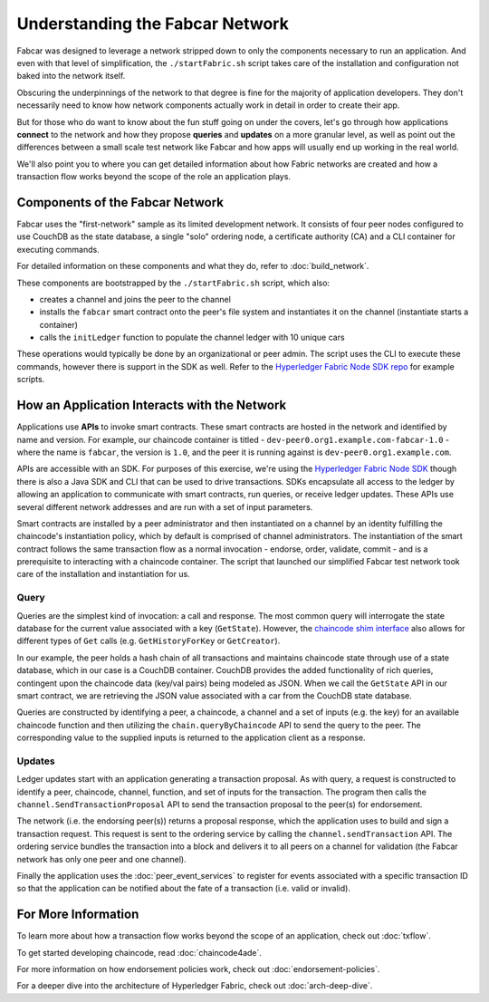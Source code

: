 Understanding the Fabcar Network
================================

Fabcar was designed to leverage a network stripped down to only the components
necessary to run an application. And even with that level of simplification,
the ``./startFabric.sh`` script takes care of the installation and
configuration not baked into the network itself.

Obscuring the underpinnings of the network to that degree is fine for the
majority of application developers. They don't necessarily need to know how
network components actually work in detail in order to create their app.

But for those who do want to know about the fun stuff going on under the covers,
let's go through how applications **connect** to the network and
how they propose **queries** and **updates** on a more granular level, as well
as point out the differences between a small scale test network like Fabcar and
how apps will usually end up working in the real world.

We'll also point you to where you can get detailed information about how Fabric
networks are created and how a transaction flow works beyond the scope of the
role an application plays.

Components of the Fabcar Network
--------------------------------

Fabcar uses the "first-network" sample as its limited development network. It
consists of four peer nodes configured to use CouchDB as the state database,
a single "solo" ordering node, a certificate authority (CA) and a CLI container
for executing commands.

For detailed information on these components and what they do, refer to
:doc:`build_network`.

These components are bootstrapped by the ``./startFabric.sh`` script, which
also:

* creates a channel and joins the peer to the channel
* installs the ``fabcar`` smart contract onto the peer's file system and instantiates it on the channel (instantiate starts a container)
* calls the ``initLedger`` function to populate the channel ledger with 10 unique cars

These operations would typically be done by an organizational or peer admin.
The script uses the CLI to execute these commands, however there is support in
the SDK as well. Refer to the `Hyperledger Fabric Node SDK repo
<https://github.com/hyperledger/fabric-sdk-node>`__ for example scripts.

How an Application Interacts with the Network
---------------------------------------------

Applications use **APIs** to invoke smart contracts. These smart contracts are
hosted in the network and identified by name and version. For example, our
chaincode container is titled - ``dev-peer0.org1.example.com-fabcar-1.0`` -
where the name is ``fabcar``, the version is ``1.0``, and the peer it is running
against is ``dev-peer0.org1.example.com``.

APIs are accessible with an SDK. For purposes of this exercise, we're using the
`Hyperledger Fabric Node SDK <https://fabric-sdk-node.github.io/>`__ though
there is also a Java SDK and CLI that can be used to drive transactions.
SDKs encapsulate all access to the ledger by allowing an application to
communicate with smart contracts, run queries, or receive ledger updates. These APIs use
several different network addresses and are run with a set of input parameters.

Smart contracts are installed by a peer administrator and then instantiated on a
channel by an identity fulfilling the chaincode's instantiation policy, which by
default is comprised of channel administrators.  The instantiation of
the smart contract follows the same transaction flow as a normal invocation - endorse,
order, validate, commit - and is a prerequisite to interacting with a chaincode
container. The script that launched our simplified Fabcar test network took care
of the installation and instantiation for us.

Query
^^^^^

Queries are the simplest kind of invocation: a call and response.  The most common query
will interrogate the state database for the current value associated
with a key (``GetState``).  However, the `chaincode shim interface <https://godoc.org/github.com/hyperledger/fabric-chaincode-go/shim#ChaincodeStubInterface>`__
also allows for different types of ``Get`` calls (e.g. ``GetHistoryForKey`` or ``GetCreator``).

In our example, the peer holds a hash chain of all transactions and maintains
chaincode state through use of a state database, which in our case is a CouchDB container.  CouchDB
provides the added functionality of rich queries, contingent upon the chaincode data (key/val pairs)
being modeled as JSON.  When we call the ``GetState`` API in our smart contract, we
are retrieving the JSON value associated with a car from the CouchDB state database.

Queries are constructed by identifying a peer, a chaincode, a channel and a set of
inputs (e.g. the key) for an available chaincode function and then utilizing the
``chain.queryByChaincode`` API to send the query to the peer.  The corresponding
value to the supplied inputs is returned to the application client as a response.

Updates
^^^^^^^

Ledger updates start with an application generating a transaction proposal. As with
query, a request is constructed to identify a peer, chaincode, channel, function, and
set of inputs for the transaction. The program then calls the
``channel.SendTransactionProposal`` API to send the transaction proposal to the
peer(s) for endorsement.

The network (i.e. the endorsing peer(s)) returns a proposal response, which the
application uses to build and sign a transaction request. This request is sent
to the ordering service by calling the ``channel.sendTransaction`` API. The
ordering service bundles the transaction into a block and delivers it to all
peers on a channel for validation (the Fabcar network has only one peer and one channel).

Finally the application uses the :doc:`peer_event_services` to register for events
associated with a specific transaction ID so that the application can be notified
about the fate of a transaction (i.e. valid or invalid).

For More Information
--------------------

To learn more about how a transaction flow works beyond the scope of an
application, check out :doc:`txflow`.

To get started developing chaincode, read :doc:`chaincode4ade`.

For more information on how endorsement policies work, check out
:doc:`endorsement-policies`.

For a deeper dive into the architecture of Hyperledger Fabric, check out
:doc:`arch-deep-dive`.

.. Licensed under Creative Commons Attribution 4.0 International License
   https://creativecommons.org/licenses/by/4.0/
